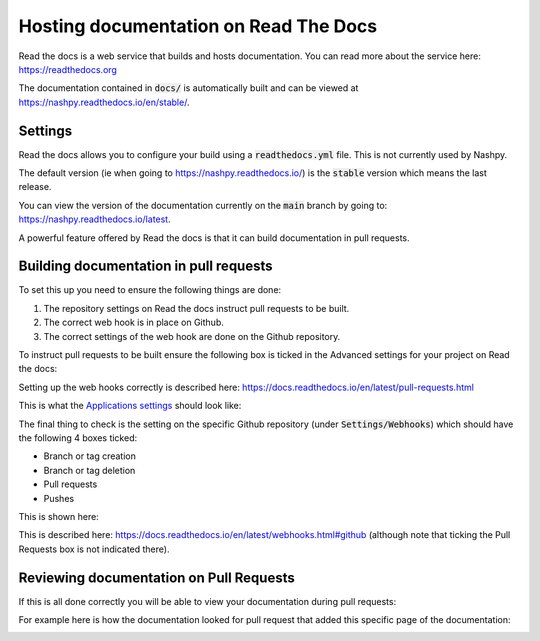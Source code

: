 Hosting documentation on Read The Docs
======================================

Read the docs is a web service that builds and hosts documentation. You can read
more about the service here: https://readthedocs.org

The documentation contained in :code:`docs/` is automatically built and can be
viewed at https://nashpy.readthedocs.io/en/stable/.

Settings
--------

Read the docs allows you to configure your build using a :code:`readthedocs.yml`
file. This is not currently used by Nashpy.

The default version (ie when going to https://nashpy.readthedocs.io/) is the
:code:`stable` version which means the last release.

You can view the version of the documentation currently on the :code:`main`
branch by going to: https://nashpy.readthedocs.io/latest.

A powerful feature offered by Read the docs is that it can build documentation
in pull requests.

Building documentation in pull requests
---------------------------------------

To set this up you need to ensure the following things are done:

1. The repository settings on Read the docs instruct pull requests to be built.
2. The correct web hook is in place on Github.
3. The correct settings of the web hook are done on the Github repository.

To instruct pull requests to be built ensure the following box is ticked in the
Advanced settings for your project on Read the docs:

.. image:: /_static/contributing/discussion/readthedocs/instruction/main.png

Setting up the web hooks correctly is described here:
https://docs.readthedocs.io/en/latest/pull-requests.html

This is what the `Applications settings
<https://github.com/settings/applications?o=used-desc>`_ should look like:

.. image:: /_static/contributing/discussion/readthedocs/web_hook/main.png

The final thing to check is the setting on the specific Github repository (under
:code:`Settings/Webhooks`) which
should have the following 4 boxes ticked:

- Branch or tag creation
- Branch or tag deletion
- Pull requests
- Pushes

This is shown here:

.. image:: /_static/contributing/discussion/readthedocs/github_settings_branches/main.png
.. image:: /_static/contributing/discussion/readthedocs/github_settings_PRs_and_pushes/main.png

This is described here:
https://docs.readthedocs.io/en/latest/webhooks.html#github (although note that
ticking the Pull Requests box is not indicated there).

Reviewing documentation on Pull Requests
----------------------------------------

If this is all done correctly you will be able to view your documentation during
pull requests:

.. image:: /_static/contributing/tutorial/ci/main.png

For example here is how the documentation looked for pull request that
added this specific page of the documentation:

.. image:: /_static/contributing/discussion/readthedocs/preview/main.png
